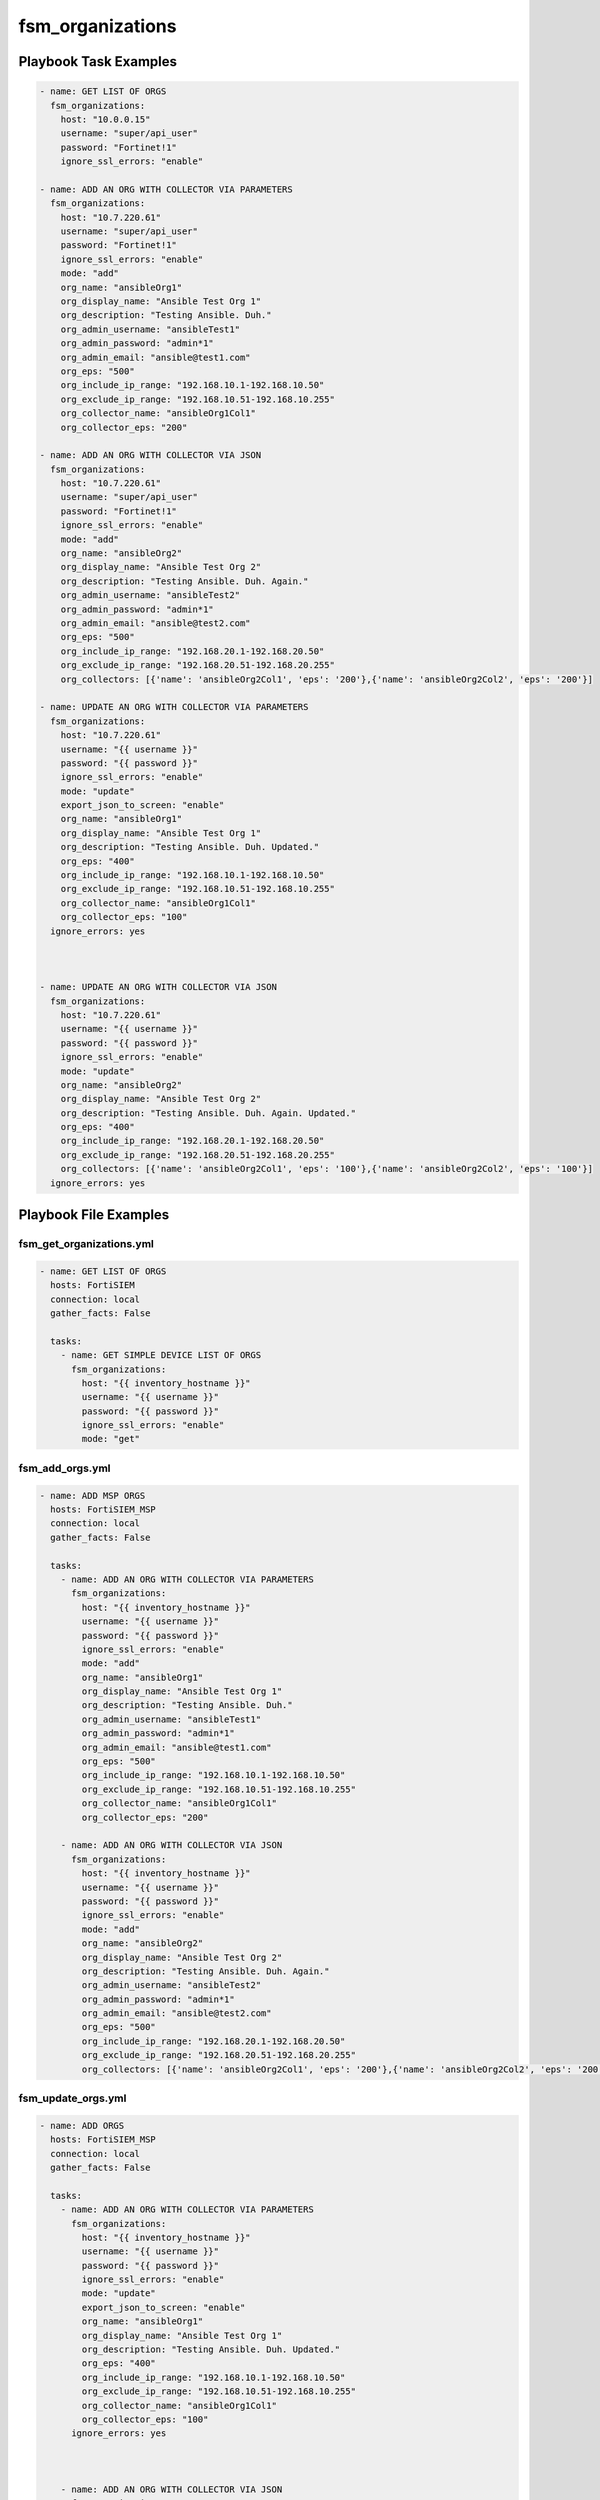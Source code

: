 =================
fsm_organizations
=================


Playbook Task Examples
----------------------

.. code-block:: yaml

    - name: GET LIST OF ORGS
      fsm_organizations:
        host: "10.0.0.15"
        username: "super/api_user"
        password: "Fortinet!1"
        ignore_ssl_errors: "enable"
        
    - name: ADD AN ORG WITH COLLECTOR VIA PARAMETERS
      fsm_organizations:
        host: "10.7.220.61"
        username: "super/api_user"
        password: "Fortinet!1"
        ignore_ssl_errors: "enable"
        mode: "add"
        org_name: "ansibleOrg1"
        org_display_name: "Ansible Test Org 1"
        org_description: "Testing Ansible. Duh."
        org_admin_username: "ansibleTest1"
        org_admin_password: "admin*1"
        org_admin_email: "ansible@test1.com"
        org_eps: "500"
        org_include_ip_range: "192.168.10.1-192.168.10.50"
        org_exclude_ip_range: "192.168.10.51-192.168.10.255"
        org_collector_name: "ansibleOrg1Col1"
        org_collector_eps: "200"
    
    - name: ADD AN ORG WITH COLLECTOR VIA JSON
      fsm_organizations:
        host: "10.7.220.61"
        username: "super/api_user"
        password: "Fortinet!1"
        ignore_ssl_errors: "enable"
        mode: "add"
        org_name: "ansibleOrg2"
        org_display_name: "Ansible Test Org 2"
        org_description: "Testing Ansible. Duh. Again."
        org_admin_username: "ansibleTest2"
        org_admin_password: "admin*1"
        org_admin_email: "ansible@test2.com"
        org_eps: "500"
        org_include_ip_range: "192.168.20.1-192.168.20.50"
        org_exclude_ip_range: "192.168.20.51-192.168.20.255"
        org_collectors: [{'name': 'ansibleOrg2Col1', 'eps': '200'},{'name': 'ansibleOrg2Col2', 'eps': '200'}]
        
    - name: UPDATE AN ORG WITH COLLECTOR VIA PARAMETERS
      fsm_organizations:
        host: "10.7.220.61"
        username: "{{ username }}"
        password: "{{ password }}"
        ignore_ssl_errors: "enable"
        mode: "update"
        export_json_to_screen: "enable"
        org_name: "ansibleOrg1"
        org_display_name: "Ansible Test Org 1"
        org_description: "Testing Ansible. Duh. Updated."
        org_eps: "400"
        org_include_ip_range: "192.168.10.1-192.168.10.50"
        org_exclude_ip_range: "192.168.10.51-192.168.10.255"
        org_collector_name: "ansibleOrg1Col1"
        org_collector_eps: "100"
      ignore_errors: yes
    
    
    
    - name: UPDATE AN ORG WITH COLLECTOR VIA JSON
      fsm_organizations:
        host: "10.7.220.61"
        username: "{{ username }}"
        password: "{{ password }}"
        ignore_ssl_errors: "enable"
        mode: "update"
        org_name: "ansibleOrg2"
        org_display_name: "Ansible Test Org 2"
        org_description: "Testing Ansible. Duh. Again. Updated."
        org_eps: "400"
        org_include_ip_range: "192.168.20.1-192.168.20.50"
        org_exclude_ip_range: "192.168.20.51-192.168.20.255"
        org_collectors: [{'name': 'ansibleOrg2Col1', 'eps': '100'},{'name': 'ansibleOrg2Col2', 'eps': '100'}]
      ignore_errors: yes



Playbook File Examples
----------------------


fsm_get_organizations.yml
+++++++++++++++++++++++++

.. code-block:: yaml



    - name: GET LIST OF ORGS
      hosts: FortiSIEM
      connection: local
      gather_facts: False
    
      tasks:
        - name: GET SIMPLE DEVICE LIST OF ORGS
          fsm_organizations:
            host: "{{ inventory_hostname }}"
            username: "{{ username }}"
            password: "{{ password }}"
            ignore_ssl_errors: "enable"
            mode: "get"

fsm_add_orgs.yml
++++++++++++++++

.. code-block:: yaml



    - name: ADD MSP ORGS
      hosts: FortiSIEM_MSP
      connection: local
      gather_facts: False
    
      tasks:
        - name: ADD AN ORG WITH COLLECTOR VIA PARAMETERS
          fsm_organizations:
            host: "{{ inventory_hostname }}"
            username: "{{ username }}"
            password: "{{ password }}"
            ignore_ssl_errors: "enable"
            mode: "add"
            org_name: "ansibleOrg1"
            org_display_name: "Ansible Test Org 1"
            org_description: "Testing Ansible. Duh."
            org_admin_username: "ansibleTest1"
            org_admin_password: "admin*1"
            org_admin_email: "ansible@test1.com"
            org_eps: "500"
            org_include_ip_range: "192.168.10.1-192.168.10.50"
            org_exclude_ip_range: "192.168.10.51-192.168.10.255"
            org_collector_name: "ansibleOrg1Col1"
            org_collector_eps: "200"
    
        - name: ADD AN ORG WITH COLLECTOR VIA JSON
          fsm_organizations:
            host: "{{ inventory_hostname }}"
            username: "{{ username }}"
            password: "{{ password }}"
            ignore_ssl_errors: "enable"
            mode: "add"
            org_name: "ansibleOrg2"
            org_display_name: "Ansible Test Org 2"
            org_description: "Testing Ansible. Duh. Again."
            org_admin_username: "ansibleTest2"
            org_admin_password: "admin*1"
            org_admin_email: "ansible@test2.com"
            org_eps: "500"
            org_include_ip_range: "192.168.20.1-192.168.20.50"
            org_exclude_ip_range: "192.168.20.51-192.168.20.255"
            org_collectors: [{'name': 'ansibleOrg2Col1', 'eps': '200'},{'name': 'ansibleOrg2Col2', 'eps': '200'}]
    


fsm_update_orgs.yml
+++++++++++++++++++

.. code-block:: yaml



    - name: ADD ORGS
      hosts: FortiSIEM_MSP
      connection: local
      gather_facts: False
    
      tasks:
        - name: ADD AN ORG WITH COLLECTOR VIA PARAMETERS
          fsm_organizations:
            host: "{{ inventory_hostname }}"
            username: "{{ username }}"
            password: "{{ password }}"
            ignore_ssl_errors: "enable"
            mode: "update"
            export_json_to_screen: "enable"
            org_name: "ansibleOrg1"
            org_display_name: "Ansible Test Org 1"
            org_description: "Testing Ansible. Duh. Updated."
            org_eps: "400"
            org_include_ip_range: "192.168.10.1-192.168.10.50"
            org_exclude_ip_range: "192.168.10.51-192.168.10.255"
            org_collector_name: "ansibleOrg1Col1"
            org_collector_eps: "100"
          ignore_errors: yes
    
    
    
        - name: ADD AN ORG WITH COLLECTOR VIA JSON
          fsm_organizations:
            host: "{{ inventory_hostname }}"
            username: "{{ username }}"
            password: "{{ password }}"
            ignore_ssl_errors: "enable"
            mode: "update"
            org_name: "ansibleOrg2"
            org_display_name: "Ansible Test Org 2"
            org_description: "Testing Ansible. Duh. Again. Updated."
            org_eps: "400"
            org_include_ip_range: "192.168.20.1-192.168.20.50"
            org_exclude_ip_range: "192.168.20.51-192.168.20.255"
            org_collectors: [{'name': 'ansibleOrg2Col1', 'eps': '100'},{'name': 'ansibleOrg2Col2', 'eps': '100'}]
          ignore_errors: yes


fsm_msp_get_organizations.yml
+++++++++++++++++++++++++++++

.. code-block:: yaml



    - name: GET LIST OF ORGS
      hosts: FortiSIEM_MSP
      connection: local
      gather_facts: False
    
      tasks:
        - name: GET SIMPLE DEVICE LIST OF ORGS
          fsm_organizations:
            host: "{{ inventory_hostname }}"
            username: "{{ username }}"
            password: "{{ password }}"
            ignore_ssl_errors: "enable"
            mode: "get"
            export_json_to_screen: "enable"
            export_json_to_file_path: "/root/msp_json_test_out_orgs.json"
            export_xml_to_file_path: "/root/msp_xml_test_out_orgs.xml"
    
    
    
        - name: ADD AN ORG WITH COLLECTOR VIA PARAMETERS
          fsm_organizations:
            host: "{{ inventory_hostname }}"
            username: "{{ username }}"
            password: "{{ password }}"
            ignore_ssl_errors: "enable"
            mode: "add"
            org_name: "ansibleOrg1"
            org_display_name: "Ansible Test Org 1"
            org_description: "Testing Ansible. Duh."
            org_admin_username: "ansibleTest1"
            org_admin_password: "admin*1"
            org_admin_email: "ansible@test1.com"
            org_eps: "500"
            org_include_ip_range: "192.168.10.1-192.168.10.50"
            org_exclude_ip_range: "192.168.10.51-192.168.10.255"
            org_collector_name: "ansibleOrg1Col1"
            org_collector_eps: "200"



